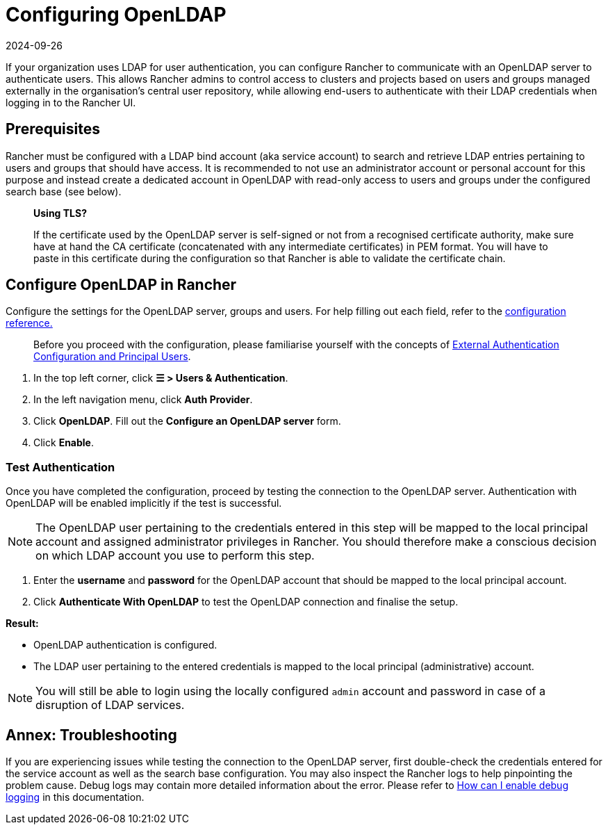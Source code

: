 = Configuring OpenLDAP
:revdate: 2024-09-26
:page-revdate: {revdate}

If your organization uses LDAP for user authentication, you can configure Rancher to communicate with an OpenLDAP server to authenticate users. This allows Rancher admins to control access to clusters and projects based on users and groups managed externally in the organisation's central user repository, while allowing end-users to authenticate with their LDAP credentials when logging in to the Rancher UI.

== Prerequisites

Rancher must be configured with a LDAP bind account (aka service account) to search and retrieve LDAP entries pertaining to users and groups that should have access. It is recommended to not use an administrator account or personal account for this purpose and instead create a dedicated account in OpenLDAP with read-only access to users and groups under the configured search base (see below).

____
*Using TLS?*

If the certificate used by the OpenLDAP server is self-signed or not from a recognised certificate authority, make sure have at hand the CA certificate (concatenated with any intermediate certificates) in PEM format. You will have to paste in this certificate during the configuration so that Rancher is able to validate the certificate chain.
____

== Configure OpenLDAP in Rancher

Configure the settings for the OpenLDAP server, groups and users. For help filling out each field, refer to the xref:rancher-admin/users/authn-and-authz/openldap/reference.adoc[configuration reference.]

____
Before you proceed with the configuration, please familiarise yourself with the concepts of xref:rancher-admin/users/authn-and-authz/authn-and-authz.adoc#_external_authentication_configuration_and_principal_users[External Authentication Configuration and Principal Users].
____

. In the top left corner, click *☰ > Users & Authentication*.
. In the left navigation menu, click *Auth Provider*.
. Click *OpenLDAP*. Fill out the *Configure an OpenLDAP server* form.
. Click *Enable*.

=== Test Authentication

Once you have completed the configuration, proceed by testing  the connection to the OpenLDAP server. Authentication with OpenLDAP will be enabled implicitly if the test is successful.

[NOTE]
====

The OpenLDAP user pertaining to the credentials entered in this step will be mapped to the local principal account and assigned administrator privileges in Rancher. You should therefore make a conscious decision on which LDAP account you use to perform this step.
====


. Enter the *username* and *password* for the OpenLDAP account that should be mapped to the local principal account.
. Click *Authenticate With OpenLDAP* to test the OpenLDAP connection and finalise the setup.

*Result:*

* OpenLDAP authentication is configured.
* The LDAP user pertaining to the entered credentials is mapped to the local principal (administrative) account.

[NOTE]
====

You will still be able to login using the locally configured `admin` account and password in case of a disruption of LDAP services.
====


== Annex: Troubleshooting

If you are experiencing issues while testing the connection to the OpenLDAP server, first double-check the credentials entered for the service account as well as the search base configuration. You may also inspect the Rancher logs to help pinpointing the problem cause. Debug logs may contain more detailed information about the error. Please refer to xref:faq/technical-items.adoc#_how_can_i_enable_debug_logging[How can I enable debug logging] in this documentation.
